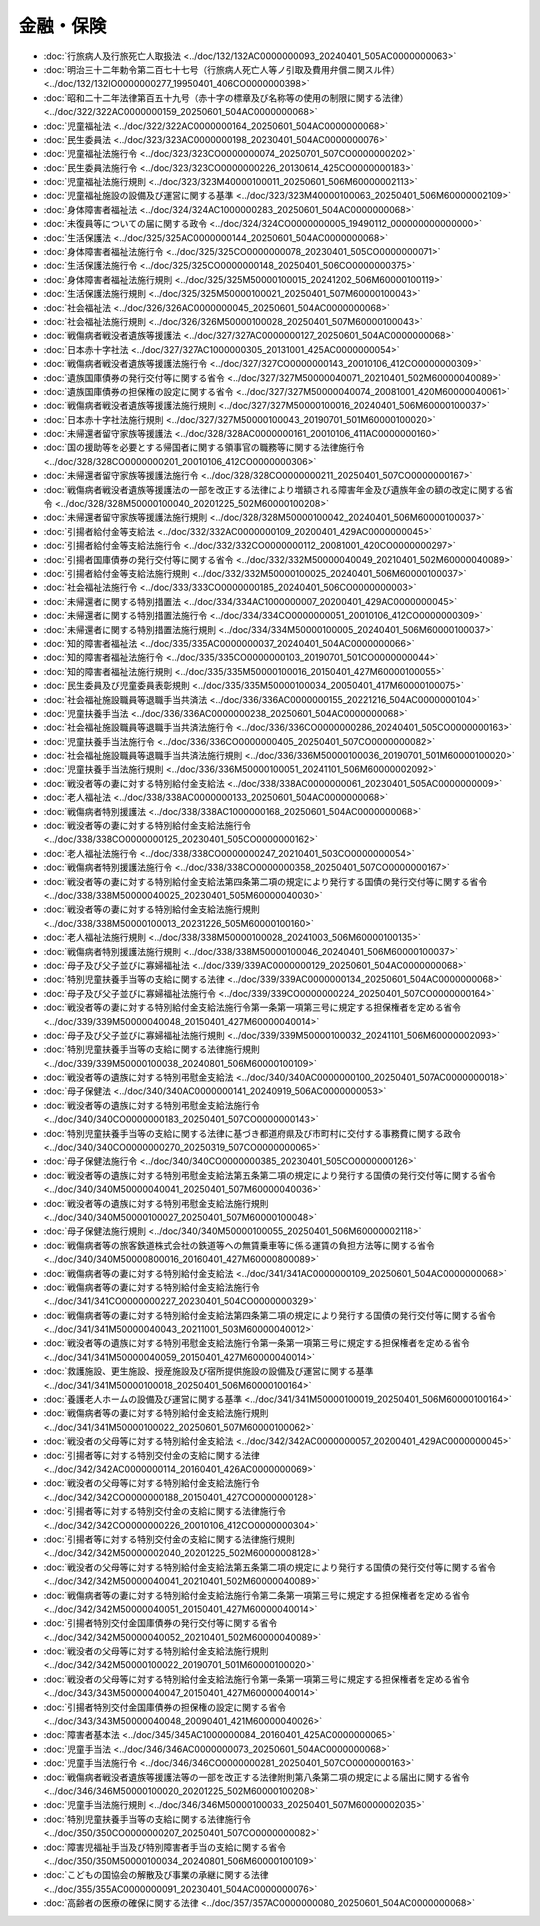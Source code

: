 ==========
金融・保険
==========

* :doc:`行旅病人及行旅死亡人取扱法 <../doc/132/132AC0000000093_20240401_505AC0000000063>`
* :doc:`明治三十二年勅令第二百七十七号（行旅病人死亡人等ノ引取及費用弁償ニ関スル件） <../doc/132/132IO0000000277_19950401_406CO0000000398>`
* :doc:`昭和二十二年法律第百五十九号（赤十字の標章及び名称等の使用の制限に関する法律） <../doc/322/322AC0000000159_20250601_504AC0000000068>`
* :doc:`児童福祉法 <../doc/322/322AC0000000164_20250601_504AC0000000068>`
* :doc:`民生委員法 <../doc/323/323AC0000000198_20230401_504AC0000000076>`
* :doc:`児童福祉法施行令 <../doc/323/323CO0000000074_20250701_507CO0000000202>`
* :doc:`民生委員法施行令 <../doc/323/323CO0000000226_20130614_425CO0000000183>`
* :doc:`児童福祉法施行規則 <../doc/323/323M40000100011_20250601_506M60000002113>`
* :doc:`児童福祉施設の設備及び運営に関する基準 <../doc/323/323M40000100063_20250401_506M60000002109>`
* :doc:`身体障害者福祉法 <../doc/324/324AC1000000283_20250601_504AC0000000068>`
* :doc:`未復員等についての届に関する政令 <../doc/324/324CO0000000005_19490112_000000000000000>`
* :doc:`生活保護法 <../doc/325/325AC0000000144_20250601_504AC0000000068>`
* :doc:`身体障害者福祉法施行令 <../doc/325/325CO0000000078_20230401_505CO0000000071>`
* :doc:`生活保護法施行令 <../doc/325/325CO0000000148_20250401_506CO0000000375>`
* :doc:`身体障害者福祉法施行規則 <../doc/325/325M50000100015_20241202_506M60000100119>`
* :doc:`生活保護法施行規則 <../doc/325/325M50000100021_20250401_507M60000100043>`
* :doc:`社会福祉法 <../doc/326/326AC0000000045_20250601_504AC0000000068>`
* :doc:`社会福祉法施行規則 <../doc/326/326M50000100028_20250401_507M60000100043>`
* :doc:`戦傷病者戦没者遺族等援護法 <../doc/327/327AC0000000127_20250601_504AC0000000068>`
* :doc:`日本赤十字社法 <../doc/327/327AC1000000305_20131001_425AC0000000054>`
* :doc:`戦傷病者戦没者遺族等援護法施行令 <../doc/327/327CO0000000143_20010106_412CO0000000309>`
* :doc:`遺族国庫債券の発行交付等に関する省令 <../doc/327/327M50000040071_20210401_502M60000040089>`
* :doc:`遺族国庫債券の担保権の設定に関する省令 <../doc/327/327M50000040074_20081001_420M60000040061>`
* :doc:`戦傷病者戦没者遺族等援護法施行規則 <../doc/327/327M50000100016_20240401_506M60000100037>`
* :doc:`日本赤十字社法施行規則 <../doc/327/327M50000100043_20190701_501M60000100020>`
* :doc:`未帰還者留守家族等援護法 <../doc/328/328AC0000000161_20010106_411AC0000000160>`
* :doc:`国の援助等を必要とする帰国者に関する領事官の職務等に関する法律施行令 <../doc/328/328CO0000000201_20010106_412CO0000000306>`
* :doc:`未帰還者留守家族等援護法施行令 <../doc/328/328CO0000000211_20250401_507CO0000000167>`
* :doc:`戦傷病者戦没者遺族等援護法の一部を改正する法律により増額される障害年金及び遺族年金の額の改定に関する省令 <../doc/328/328M50000100040_20201225_502M60000100208>`
* :doc:`未帰還者留守家族等援護法施行規則 <../doc/328/328M50000100042_20240401_506M60000100037>`
* :doc:`引揚者給付金等支給法 <../doc/332/332AC0000000109_20200401_429AC0000000045>`
* :doc:`引揚者給付金等支給法施行令 <../doc/332/332CO0000000112_20081001_420CO0000000297>`
* :doc:`引揚者国庫債券の発行交付等に関する省令 <../doc/332/332M50000040049_20210401_502M60000040089>`
* :doc:`引揚者給付金等支給法施行規則 <../doc/332/332M50000100025_20240401_506M60000100037>`
* :doc:`社会福祉法施行令 <../doc/333/333CO0000000185_20240401_506CO0000000003>`
* :doc:`未帰還者に関する特別措置法 <../doc/334/334AC1000000007_20200401_429AC0000000045>`
* :doc:`未帰還者に関する特別措置法施行令 <../doc/334/334CO0000000051_20010106_412CO0000000309>`
* :doc:`未帰還者に関する特別措置法施行規則 <../doc/334/334M50000100005_20240401_506M60000100037>`
* :doc:`知的障害者福祉法 <../doc/335/335AC0000000037_20240401_504AC0000000066>`
* :doc:`知的障害者福祉法施行令 <../doc/335/335CO0000000103_20190701_501CO0000000044>`
* :doc:`知的障害者福祉法施行規則 <../doc/335/335M50000100016_20150401_427M60000100055>`
* :doc:`民生委員及び児童委員表彰規則 <../doc/335/335M50000100034_20050401_417M60000100075>`
* :doc:`社会福祉施設職員等退職手当共済法 <../doc/336/336AC0000000155_20221216_504AC0000000104>`
* :doc:`児童扶養手当法 <../doc/336/336AC0000000238_20250601_504AC0000000068>`
* :doc:`社会福祉施設職員等退職手当共済法施行令 <../doc/336/336CO0000000286_20240401_505CO0000000163>`
* :doc:`児童扶養手当法施行令 <../doc/336/336CO0000000405_20250401_507CO0000000082>`
* :doc:`社会福祉施設職員等退職手当共済法施行規則 <../doc/336/336M50000100036_20190701_501M60000100020>`
* :doc:`児童扶養手当法施行規則 <../doc/336/336M50000100051_20241101_506M60000002092>`
* :doc:`戦没者等の妻に対する特別給付金支給法 <../doc/338/338AC0000000061_20230401_505AC0000000009>`
* :doc:`老人福祉法 <../doc/338/338AC0000000133_20250601_504AC0000000068>`
* :doc:`戦傷病者特別援護法 <../doc/338/338AC1000000168_20250601_504AC0000000068>`
* :doc:`戦没者等の妻に対する特別給付金支給法施行令 <../doc/338/338CO0000000125_20230401_505CO0000000162>`
* :doc:`老人福祉法施行令 <../doc/338/338CO0000000247_20210401_503CO0000000054>`
* :doc:`戦傷病者特別援護法施行令 <../doc/338/338CO0000000358_20250401_507CO0000000167>`
* :doc:`戦没者等の妻に対する特別給付金支給法第四条第二項の規定により発行する国債の発行交付等に関する省令 <../doc/338/338M50000040025_20230401_505M60000040030>`
* :doc:`戦没者等の妻に対する特別給付金支給法施行規則 <../doc/338/338M50000100013_20231226_505M60000100160>`
* :doc:`老人福祉法施行規則 <../doc/338/338M50000100028_20241003_506M60000100135>`
* :doc:`戦傷病者特別援護法施行規則 <../doc/338/338M50000100046_20240401_506M60000100037>`
* :doc:`母子及び父子並びに寡婦福祉法 <../doc/339/339AC0000000129_20250601_504AC0000000068>`
* :doc:`特別児童扶養手当等の支給に関する法律 <../doc/339/339AC0000000134_20250601_504AC0000000068>`
* :doc:`母子及び父子並びに寡婦福祉法施行令 <../doc/339/339CO0000000224_20250401_507CO0000000164>`
* :doc:`戦没者等の妻に対する特別給付金支給法施行令第一条第一項第三号に規定する担保権者を定める省令 <../doc/339/339M50000040048_20150401_427M60000040014>`
* :doc:`母子及び父子並びに寡婦福祉法施行規則 <../doc/339/339M50000100032_20241101_506M60000002093>`
* :doc:`特別児童扶養手当等の支給に関する法律施行規則 <../doc/339/339M50000100038_20240801_506M60000100109>`
* :doc:`戦没者等の遺族に対する特別弔慰金支給法 <../doc/340/340AC0000000100_20250401_507AC0000000018>`
* :doc:`母子保健法 <../doc/340/340AC0000000141_20240919_506AC0000000053>`
* :doc:`戦没者等の遺族に対する特別弔慰金支給法施行令 <../doc/340/340CO0000000183_20250401_507CO0000000143>`
* :doc:`特別児童扶養手当等の支給に関する法律に基づき都道府県及び市町村に交付する事務費に関する政令 <../doc/340/340CO0000000270_20250319_507CO0000000065>`
* :doc:`母子保健法施行令 <../doc/340/340CO0000000385_20230401_505CO0000000126>`
* :doc:`戦没者等の遺族に対する特別弔慰金支給法第五条第二項の規定により発行する国債の発行交付等に関する省令 <../doc/340/340M50000040041_20250401_507M60000040036>`
* :doc:`戦没者等の遺族に対する特別弔慰金支給法施行規則 <../doc/340/340M50000100027_20250401_507M60000100048>`
* :doc:`母子保健法施行規則 <../doc/340/340M50000100055_20250401_506M60000002118>`
* :doc:`戦傷病者等の旅客鉄道株式会社の鉄道等への無賃乗車等に係る運賃の負担方法等に関する省令 <../doc/340/340M50000800016_20160401_427M60000800089>`
* :doc:`戦傷病者等の妻に対する特別給付金支給法 <../doc/341/341AC0000000109_20250601_504AC0000000068>`
* :doc:`戦傷病者等の妻に対する特別給付金支給法施行令 <../doc/341/341CO0000000227_20230401_504CO0000000329>`
* :doc:`戦傷病者等の妻に対する特別給付金支給法第四条第二項の規定により発行する国債の発行交付等に関する省令 <../doc/341/341M50000040043_20211001_503M60000040012>`
* :doc:`戦没者等の遺族に対する特別弔慰金支給法施行令第一条第一項第三号に規定する担保権者を定める省令 <../doc/341/341M50000040059_20150401_427M60000040014>`
* :doc:`救護施設、更生施設、授産施設及び宿所提供施設の設備及び運営に関する基準 <../doc/341/341M50000100018_20250401_506M60000100164>`
* :doc:`養護老人ホームの設備及び運営に関する基準 <../doc/341/341M50000100019_20250401_506M60000100164>`
* :doc:`戦傷病者等の妻に対する特別給付金支給法施行規則 <../doc/341/341M50000100022_20250601_507M60000100062>`
* :doc:`戦没者の父母等に対する特別給付金支給法 <../doc/342/342AC0000000057_20200401_429AC0000000045>`
* :doc:`引揚者等に対する特別交付金の支給に関する法律 <../doc/342/342AC0000000114_20160401_426AC0000000069>`
* :doc:`戦没者の父母等に対する特別給付金支給法施行令 <../doc/342/342CO0000000188_20150401_427CO0000000128>`
* :doc:`引揚者等に対する特別交付金の支給に関する法律施行令 <../doc/342/342CO0000000226_20010106_412CO0000000304>`
* :doc:`引揚者等に対する特別交付金の支給に関する法律施行規則 <../doc/342/342M50000002040_20201225_502M60000008128>`
* :doc:`戦没者の父母等に対する特別給付金支給法第五条第二項の規定により発行する国債の発行交付等に関する省令 <../doc/342/342M50000040041_20210401_502M60000040089>`
* :doc:`戦傷病者等の妻に対する特別給付金支給法施行令第二条第一項第三号に規定する担保権者を定める省令 <../doc/342/342M50000040051_20150401_427M60000040014>`
* :doc:`引揚者特別交付金国庫債券の発行交付等に関する省令 <../doc/342/342M50000040052_20210401_502M60000040089>`
* :doc:`戦没者の父母等に対する特別給付金支給法施行規則 <../doc/342/342M50000100022_20190701_501M60000100020>`
* :doc:`戦没者の父母等に対する特別給付金支給法施行令第一条第一項第三号に規定する担保権者を定める省令 <../doc/343/343M50000040047_20150401_427M60000040014>`
* :doc:`引揚者特別交付金国庫債券の担保権の設定に関する省令 <../doc/343/343M50000040048_20090401_421M60000040026>`
* :doc:`障害者基本法 <../doc/345/345AC1000000084_20160401_425AC0000000065>`
* :doc:`児童手当法 <../doc/346/346AC0000000073_20250601_504AC0000000068>`
* :doc:`児童手当法施行令 <../doc/346/346CO0000000281_20250401_507CO0000000163>`
* :doc:`戦傷病者戦没者遺族等援護法等の一部を改正する法律附則第八条第二項の規定による届出に関する省令 <../doc/346/346M50000100020_20201225_502M60000100208>`
* :doc:`児童手当法施行規則 <../doc/346/346M50000100033_20250401_507M60000002035>`
* :doc:`特別児童扶養手当等の支給に関する法律施行令 <../doc/350/350CO0000000207_20250401_507CO0000000082>`
* :doc:`障害児福祉手当及び特別障害者手当の支給に関する省令 <../doc/350/350M50000100034_20240801_506M60000100109>`
* :doc:`こどもの国協会の解散及び事業の承継に関する法律 <../doc/355/355AC0000000091_20230401_504AC0000000076>`
* :doc:`高齢者の医療の確保に関する法律 <../doc/357/357AC0000000080_20250601_504AC0000000068>`
